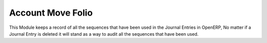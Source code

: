 Account Move Folio
==================

This Module keeps a record of all the sequences that have been used in the
Journal Entries in OpenERP, No matter if a Journal Entry is deleted it will
stand as a way to audit all the sequences that have been used.